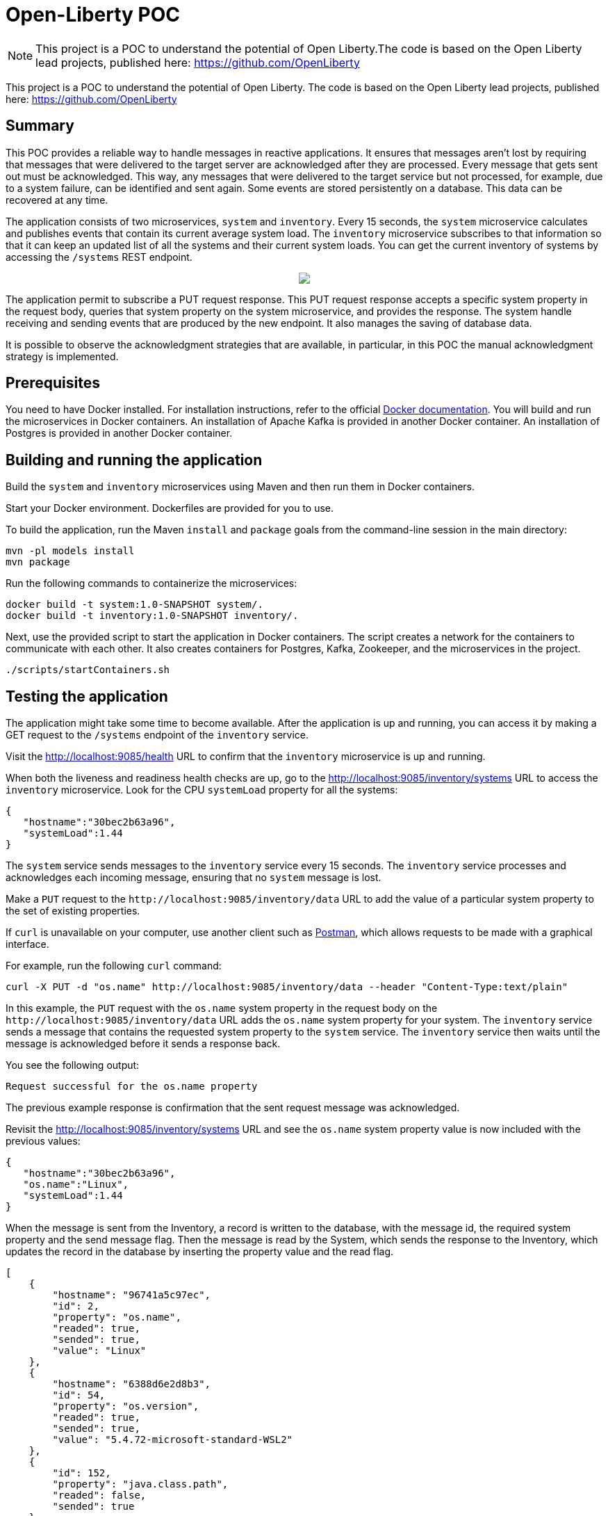 //  Copyright (c) 2020, 2021 IBM Corporation and others.
// Licensed under Creative Commons Attribution-NoDerivatives
// 4.0 International (CC BY-ND 4.0)
//   https://creativecommons.org/licenses/by-nd/4.0/
//
// Contributors:
//     IBM Corporation
//
:projectid: microprofile-reactive-messaging-acknowledgment
:page-layout: guide-multipane
:page-duration: 20 minutes
:page-releasedate: 2020-08-27
:page-guide-category: microprofile
:page-essential: false
:page-description: Learn how to use MicroProfile Reactive Messaging acknowledgment strategies to acknowledge messages.
:guide-author: Open Liberty
:page-tags: ['MicroProfile', 'Jakarta EE']
:page-related-guides: ['microprofile-reactive-messaging','microprofile-reactive-messaging-rest','reactive-messaging-sse','reactive-service-testing','microprofile-rest-client-async']
:page-permalink: /guides/{projectid}
:imagesdir: /img/guide/{projectid}
:page-seo-title: Acknowledging messages in Java microservices using MicroProfile Reactive Messaging
:page-seo-description: A getting started tutorial with examples on how to acknowledge messages in asynchronous Java microservices using different MicroProfile Reactive Messaging acknowledgment strategies.
:common-includes: https://raw.githubusercontent.com/OpenLiberty/guides-common/prod
:source-highlighter: prettify
= Open-Liberty POC

[.hidden]
NOTE: This project is a POC to understand the potential of Open Liberty.The code is based on the Open Liberty lead projects, published here: https://github.com/OpenLiberty

This project is a POC to understand the potential of Open Liberty.
The code is based on the Open Liberty lead projects, published here: https://github.com/OpenLiberty

== Summary

This POC provides a reliable way to handle messages in reactive applications. It ensures that messages aren't lost by requiring that messages that were delivered to the target server are acknowledged
after they are processed. Every message that gets sent out must be acknowledged. This way, any messages that were delivered
to the target service but not processed, for example, due to a system failure, can be identified and sent again. Some events are stored persistently on a database. This data can be recovered at any time.

The application consists of two microservices, `system` and `inventory`. Every 15 seconds, the `system`
microservice calculates and publishes events that contain its current average system load. The `inventory` microservice
subscribes to that information so that it can keep an updated list of all the systems and their current system loads.
You can get the current inventory of systems by accessing the `/systems` REST endpoint.

++++
<p align="center">
  <img src="https://github.com/PasqualeMoramarco/Open-Liberty_poc/blob/dev_olpoc/assets/open-liberty-POC-diagram.jpg" />
</p>
++++

The application permit to subscribe a PUT request response. This PUT request response accepts a
specific system property in the request body, queries that system property on the system microservice, and provides the response.
The system handle receiving and sending events that are produced by the new endpoint. It also manages the saving of database data.

It is possible to observe the acknowledgment strategies that are available, in particular, in this POC the
 manual acknowledgment strategy is implemented.

== Prerequisites

You need to have Docker installed. For installation instructions, refer to the official
https://docs.docker.com/get-docker/[Docker documentation^]. You will build and run the microservices in Docker containers.
An installation of Apache Kafka is provided in another Docker container.
An installation of Postgres is provided in another Docker container.

== Building and running the application

Build the `system` and `inventory` microservices using Maven and then run them in Docker containers.

Start your Docker environment. Dockerfiles are provided for you to use.

To build the application, run the Maven `install` and `package` goals from the command-line session in the main directory:

[role='command']
```
mvn -pl models install
mvn package
```

Run the following commands to containerize the microservices:

[role='command']
```
docker build -t system:1.0-SNAPSHOT system/.
docker build -t inventory:1.0-SNAPSHOT inventory/.
```

Next, use the provided script to start the application in Docker containers. The script creates a network for the
containers to communicate with each other. It also creates containers for Postgres, Kafka, Zookeeper, and the microservices
in the project.

--
[role='command']
```
./scripts/startContainers.sh
```
--

== Testing the application

The application might take some time to become available. After the application is up and running, 
you can access it by making a GET request to the `/systems` endpoint of the `inventory` service.

// Static guide instruction
ifndef::cloud-hosted[]
Visit the http://localhost:9085/health[^] URL to confirm that the `inventory` microservice is up and running.

When both the liveness and readiness health checks are up, go to the http://localhost:9085/inventory/systems[^] URL to access the `inventory` microservice. 
Look for the CPU `systemLoad` property for all the systems:
endif::[]

// Cloud hosted guide instruction
ifdef::cloud-hosted[]
Run the following curl command to confirm that the **inventory** microservice is up and running.
```
curl -s http://localhost:9085/health | jq
```
{: codeblock}

When both the liveness and readiness health checks are up, run the following curl command to access the **inventory** microservice:
```
curl -s http://localhost:9085/inventory/systems | jq
```
{: codeblock}

Look for the CPU **systemLoad** property for all the systems:
endif::[]

[source, role='no_copy']
----
{
   "hostname":"30bec2b63a96",
   "systemLoad":1.44
}
----

The `system` service sends messages to the `inventory` service every 15 seconds. The `inventory` service processes and
acknowledges each incoming message, ensuring that no `system` message is lost.

Make a `PUT` request to the `\http://localhost:9085/inventory/data` URL to add the value of a particular system property
to the set of existing properties.

[.tab_content.windows_section]
--
If `curl` is unavailable on your computer, use another client such as https://www.getpostman.com/[Postman^],
which allows requests to be made with a graphical interface.
--

For example, run the following `curl` command:
--
[role=command]
```
curl -X PUT -d "os.name" http://localhost:9085/inventory/data --header "Content-Type:text/plain"
```
--

In this example, the `PUT` request with the `os.name` system property in the request body on the
`\http://localhost:9085/inventory/data` URL adds the `os.name` system property for your system. 
The `inventory` service sends a message that contains the requested system property to the `system` service. 
The `inventory` service then waits until the message is acknowledged before it sends a response back.

You see the following output:

[source, role="no_copy"]
----
Request successful for the os.name property
----

The previous example response is confirmation that the sent request message was acknowledged.

// Static guide instruction
ifndef::cloud-hosted[]
Revisit the http://localhost:9085/inventory/systems[^] URL and see the `os.name` system property value is now
included with the previous values:
endif::[]

// Cloud hosted guide instruction
ifdef::cloud-hosted[]
Run the following curl command again:
```
curl -s http://localhost:9085/inventory/systems | jq
```
{: codeblock}

The **os.name** system property value is now included with the previous values:
endif::[]

[source, role='no_copy']
----
{
   "hostname":"30bec2b63a96",
   "os.name":"Linux",
   "systemLoad":1.44
}
----

When the message is sent from the Inventory, a record is written to the database, with the message id, the required system property
and the send message flag. Then the message is read by the System, which sends the response to the Inventory, which updates the record
in the database by inserting the property value and the read flag.

[source, role='no_copy']
----
[
    {
        "hostname": "96741a5c97ec",
        "id": 2,
        "property": "os.name",
        "readed": true,
        "sended": true,
        "value": "Linux"
    },
    {
        "hostname": "6388d6e2d8b3",
        "id": 54,
        "property": "os.version",
        "readed": true,
        "sended": true,
        "value": "5.4.72-microsoft-standard-WSL2"
    },
    {
        "id": 152,
        "property": "java.class.path",
        "readed": false,
        "sended": true
    }
]
----

== Tearing down the environment

Finally, run the following script to stop the application:

--
[role='command']
```
./scripts/stopContainers.sh
```
--
